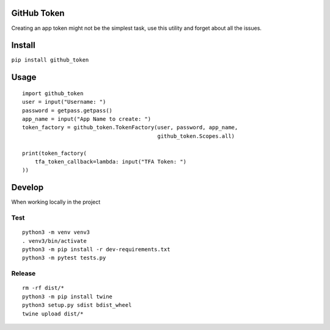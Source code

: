 |Travis| |Coverage| |Code Health| |PyPI Version|

GitHub Token
============

Creating an app token might not be the simplest task, use this utility
and forget about all the issues.

Install
=======

``pip install github_token``

Usage
=====

::

        import github_token
        user = input("Username: ")
        password = getpass.getpass()
        app_name = input("App Name to create: ")
        token_factory = github_token.TokenFactory(user, password, app_name,
                                                  github_token.Scopes.all)

        print(token_factory(
            tfa_token_callback=lambda: input("TFA Token: ")
        ))

Develop
=======

When working locally in the project

Test
----

::

        python3 -m venv venv3
        . venv3/bin/activate
        python3 -m pip install -r dev-requirements.txt
        python3 -m pytest tests.py

Release
-------

::

        rm -rf dist/*
        python3 -m pip install twine
        python3 setup.py sdist bdist_wheel
        twine upload dist/*

.. |PyPI Version| image:: https://img.shields.io/pypi/v/github_token.svg
   :target: https://pypi.python.org/pypi/github_token/
.. |Code Health| image:: https://landscape.io/github/mariocj89/github-token/master/landscape.svg?style=flat
   :target: https://landscape.io/github/mariocj89/github-token/master
.. |Coverage| image:: https://coveralls.io/repos/github/mariocj89/github-token/badge.svg?branch=master
   :target: https://coveralls.io/github/mariocj89/github-token?branch=master
.. |Travis| image:: https://travis-ci.org/mariocj89/github-token.svg?branch=master
   :target: https://travis-ci.org/mariocj89/github-token
